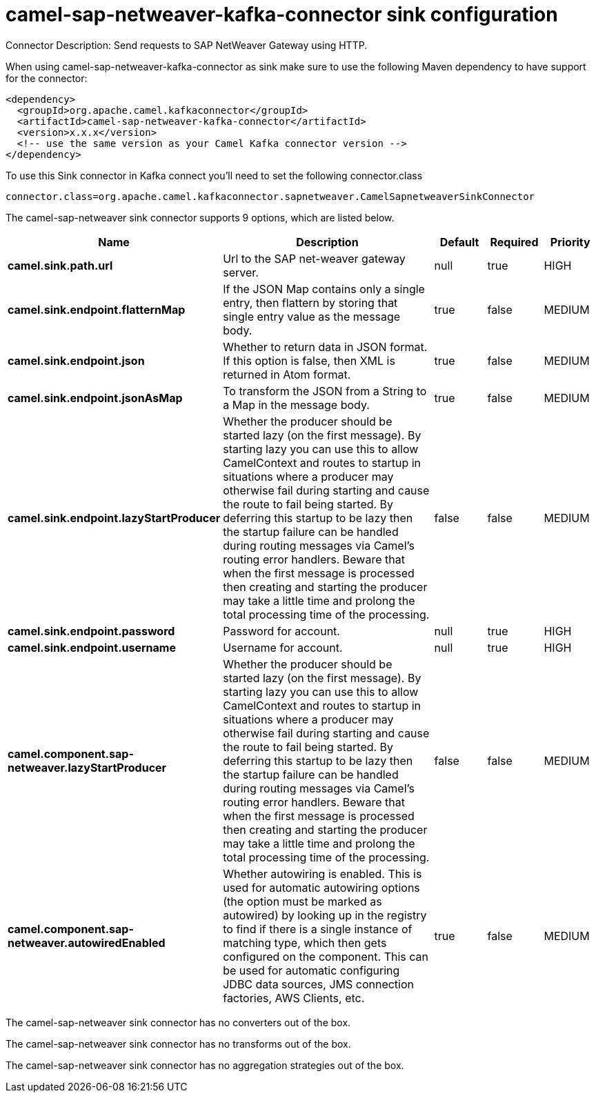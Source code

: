// kafka-connector options: START
[[camel-sap-netweaver-kafka-connector-sink]]
= camel-sap-netweaver-kafka-connector sink configuration

Connector Description: Send requests to SAP NetWeaver Gateway using HTTP.

When using camel-sap-netweaver-kafka-connector as sink make sure to use the following Maven dependency to have support for the connector:

[source,xml]
----
<dependency>
  <groupId>org.apache.camel.kafkaconnector</groupId>
  <artifactId>camel-sap-netweaver-kafka-connector</artifactId>
  <version>x.x.x</version>
  <!-- use the same version as your Camel Kafka connector version -->
</dependency>
----

To use this Sink connector in Kafka connect you'll need to set the following connector.class

[source,java]
----
connector.class=org.apache.camel.kafkaconnector.sapnetweaver.CamelSapnetweaverSinkConnector
----


The camel-sap-netweaver sink connector supports 9 options, which are listed below.



[width="100%",cols="2,5,^1,1,1",options="header"]
|===
| Name | Description | Default | Required | Priority
| *camel.sink.path.url* | Url to the SAP net-weaver gateway server. | null | true | HIGH
| *camel.sink.endpoint.flatternMap* | If the JSON Map contains only a single entry, then flattern by storing that single entry value as the message body. | true | false | MEDIUM
| *camel.sink.endpoint.json* | Whether to return data in JSON format. If this option is false, then XML is returned in Atom format. | true | false | MEDIUM
| *camel.sink.endpoint.jsonAsMap* | To transform the JSON from a String to a Map in the message body. | true | false | MEDIUM
| *camel.sink.endpoint.lazyStartProducer* | Whether the producer should be started lazy (on the first message). By starting lazy you can use this to allow CamelContext and routes to startup in situations where a producer may otherwise fail during starting and cause the route to fail being started. By deferring this startup to be lazy then the startup failure can be handled during routing messages via Camel's routing error handlers. Beware that when the first message is processed then creating and starting the producer may take a little time and prolong the total processing time of the processing. | false | false | MEDIUM
| *camel.sink.endpoint.password* | Password for account. | null | true | HIGH
| *camel.sink.endpoint.username* | Username for account. | null | true | HIGH
| *camel.component.sap-netweaver.lazyStartProducer* | Whether the producer should be started lazy (on the first message). By starting lazy you can use this to allow CamelContext and routes to startup in situations where a producer may otherwise fail during starting and cause the route to fail being started. By deferring this startup to be lazy then the startup failure can be handled during routing messages via Camel's routing error handlers. Beware that when the first message is processed then creating and starting the producer may take a little time and prolong the total processing time of the processing. | false | false | MEDIUM
| *camel.component.sap-netweaver.autowiredEnabled* | Whether autowiring is enabled. This is used for automatic autowiring options (the option must be marked as autowired) by looking up in the registry to find if there is a single instance of matching type, which then gets configured on the component. This can be used for automatic configuring JDBC data sources, JMS connection factories, AWS Clients, etc. | true | false | MEDIUM
|===



The camel-sap-netweaver sink connector has no converters out of the box.





The camel-sap-netweaver sink connector has no transforms out of the box.





The camel-sap-netweaver sink connector has no aggregation strategies out of the box.




// kafka-connector options: END
